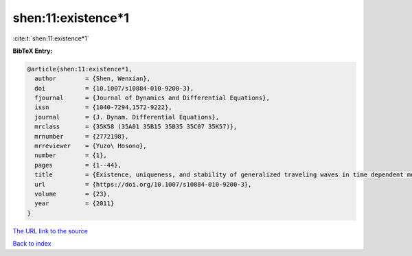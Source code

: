 shen:11:existence*1
===================

:cite:t:`shen:11:existence*1`

**BibTeX Entry:**

.. code-block:: bibtex

   @article{shen:11:existence*1,
     author        = {Shen, Wenxian},
     doi           = {10.1007/s10884-010-9200-3},
     fjournal      = {Journal of Dynamics and Differential Equations},
     issn          = {1040-7294,1572-9222},
     journal       = {J. Dynam. Differential Equations},
     mrclass       = {35K58 (35A01 35B15 35B35 35C07 35K57)},
     mrnumber      = {2772198},
     mrreviewer    = {Yuzo\ Hosono},
     number        = {1},
     pages         = {1--44},
     title         = {Existence, uniqueness, and stability of generalized traveling waves in time dependent monostable equations},
     url           = {https://doi.org/10.1007/s10884-010-9200-3},
     volume        = {23},
     year          = {2011}
   }

`The URL link to the source <https://doi.org/10.1007/s10884-010-9200-3>`__


`Back to index <../By-Cite-Keys.html>`__
